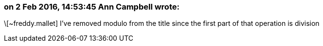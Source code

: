 === on 2 Feb 2016, 14:53:45 Ann Campbell wrote:
\[~freddy.mallet] I've removed modulo from the title since the first part of that operation is division

